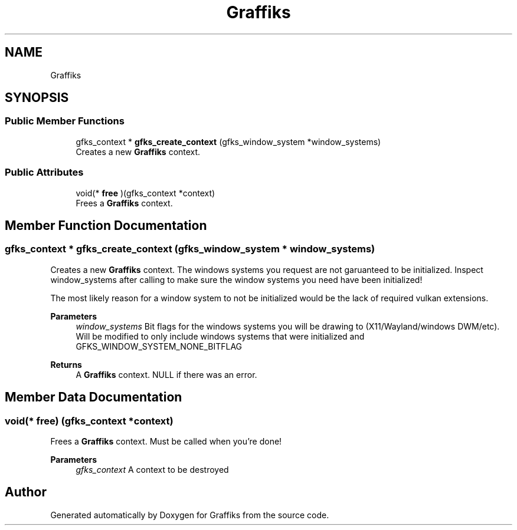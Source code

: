 .TH "Graffiks" 3 "Thu Dec 5 2019" "Graffiks" \" -*- nroff -*-
.ad l
.nh
.SH NAME
Graffiks
.SH SYNOPSIS
.br
.PP
.SS "Public Member Functions"

.in +1c
.ti -1c
.RI "gfks_context * \fBgfks_create_context\fP (gfks_window_system *window_systems)"
.br
.RI "Creates a new \fBGraffiks\fP context\&. "
.in -1c
.SS "Public Attributes"

.in +1c
.ti -1c
.RI "void(* \fBfree\fP )(gfks_context *context)"
.br
.RI "Frees a \fBGraffiks\fP context\&. "
.in -1c
.SH "Member Function Documentation"
.PP 
.SS "gfks_context * gfks_create_context (gfks_window_system * window_systems)"

.PP
Creates a new \fBGraffiks\fP context\&. The windows systems you request are not garuanteed to be initialized\&. Inspect window_systems after calling to make sure the window systems you need have been initialized!
.PP
The most likely reason for a window system to not be initialized would be the lack of required vulkan extensions\&.
.PP
\fBParameters\fP
.RS 4
\fIwindow_systems\fP Bit flags for the windows systems you will be drawing to (X11/Wayland/windows DWM/etc)\&. Will be modified to only include windows systems that were initialized and GFKS_WINDOW_SYSTEM_NONE_BITFLAG 
.RE
.PP
\fBReturns\fP
.RS 4
A \fBGraffiks\fP context\&. NULL if there was an error\&. 
.RE
.PP

.SH "Member Data Documentation"
.PP 
.SS "void(* free) (gfks_context *context)"

.PP
Frees a \fBGraffiks\fP context\&. Must be called when you're done! 
.PP
\fBParameters\fP
.RS 4
\fIgfks_context\fP A context to be destroyed 
.RE
.PP


.SH "Author"
.PP 
Generated automatically by Doxygen for Graffiks from the source code\&.
